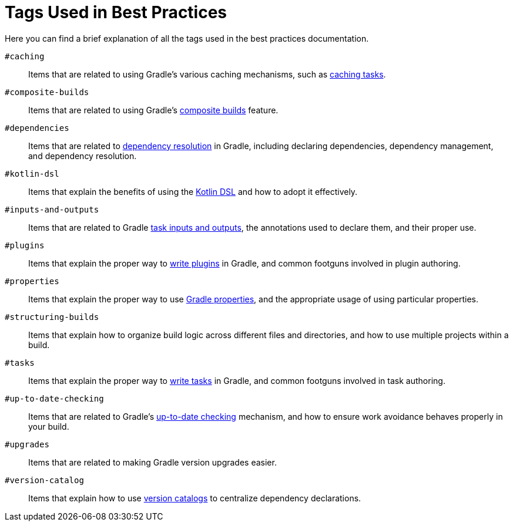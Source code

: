 // Copyright (C) 2025 Gradle, Inc.
//
// Licensed under the Creative Commons Attribution-Noncommercial-ShareAlike 4.0 International License.;
// you may not use this file except in compliance with the License.
// You may obtain a copy of the License at
//
//      https://creativecommons.org/licenses/by-nc-sa/4.0/
//
// Unless required by applicable law or agreed to in writing, software
// distributed under the License is distributed on an "AS IS" BASIS,
// WITHOUT WARRANTIES OR CONDITIONS OF ANY KIND, either express or implied.
// See the License for the specific language governing permissions and
// limitations under the License.

[[tags_reference]]
= Tags Used in Best Practices

Here you can find a brief explanation of all the tags used in the best practices documentation.

[[tag:caching]]
`#caching` :: Items that are related to using Gradle's various caching mechanisms, such as <<build_cache.adoc#sec:task_output_caching,caching tasks>>.

[[tag:composite-builds]]
`#composite-builds` :: Items that are related to using Gradle's <<composite_builds.adoc#defining_composite_builds,composite builds>> feature.

[[tag:dependencies]]
`#dependencies` :: Items that are related to <<dependency_resolution.adoc#dependency-resolution-basics,dependency resolution>> in Gradle, including declaring dependencies, dependency management, and dependency resolution.

[[tag:kotlin-dsl]]
`#kotlin-dsl` :: Items that explain the benefits of using the <<kotlin_dsl.adoc#kotdsl:kotlin_dsl,Kotlin DSL>> and how to adopt it effectively.

[[tag:inputs-and-outputs]]
`#inputs-and-outputs`:: Items that are related to Gradle <<writing_tasks.adoc#task_inputs_and_outputs,task inputs and outputs>>, the annotations used to declare them, and their proper use.

[[tag:plugins]]
`#plugins` :: Items that explain the proper way to <<custom_plugins.adoc#custom_plugins,write plugins>> in Gradle, and common footguns involved in plugin authoring.

[[tag:properties]]
`#properties` :: Items that explain the proper way to use <<build_environment.adoc#sec:gradle_configuration_properties,Gradle properties>>, and the appropriate usage of using particular properties.

[[tag:structuring-builds]]
`#structuring-builds` :: Items that explain how to organize build logic across different files and directories, and how to use multiple projects within a build.

[[tag:tasks]]
`#tasks` :: Items that explain the proper way to <<writing_tasks.adoc#sec:sample_task,write tasks>> in Gradle, and common footguns involved in task authoring.

[[tag:up-to-date-checking]]
`#up-to-date-checking` :: Items that are related to Gradle's <<incremental_build.adoc#sec:how_does_it_work,up-to-date checking>> mechanism, and how to ensure work avoidance behaves properly in your build.

[[tag:upgrades]]
`#upgrades` :: Items that are related to making Gradle version upgrades easier.

[[tag:version-catalog]]
`#version-catalog` :: Items that explain how to use <<version_catalogs.adoc#version-catalog,version catalogs>> to centralize dependency declarations.
